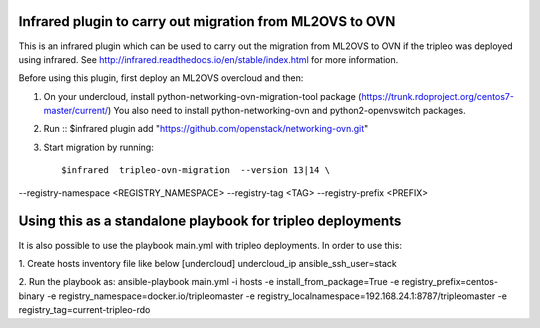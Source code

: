 Infrared plugin to carry out migration from ML2OVS to OVN
=========================================================

This is an infrared plugin which can be used to carry out the migration
from ML2OVS to OVN if the tripleo was deployed using infrared.
See http://infrared.readthedocs.io/en/stable/index.html for more information.

Before using this plugin, first deploy an ML2OVS overcloud and then:

1. On your undercloud, install python-networking-ovn-migration-tool package (https://trunk.rdoproject.org/centos7-master/current/)
   You also need to install python-networking-ovn and python2-openvswitch packages.

2. Run ::
   $infrared plugin add "https://github.com/openstack/networking-ovn.git"

3. Start migration by running::

   $infrared  tripleo-ovn-migration  --version 13|14 \
--registry-namespace <REGISTRY_NAMESPACE> \
--registry-tag <TAG> \
--registry-prefix <PREFIX>

Using this as a standalone playbook for tripleo deployments
===========================================================
It is also possible to use the playbook main.yml with tripleo deployments.
In order to use this:

1. Create hosts inventory file like below
[undercloud]
undercloud_ip ansible_ssh_user=stack

2. Run the playbook as:
ansible-playbook main.yml  -i hosts -e install_from_package=True  -e registry_prefix=centos-binary -e registry_namespace=docker.io/tripleomaster  -e registry_localnamespace=192.168.24.1:8787/tripleomaster -e registry_tag=current-tripleo-rdo
